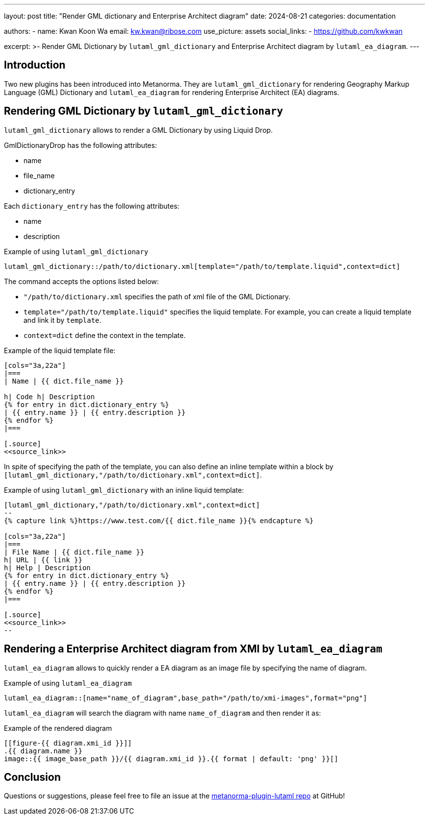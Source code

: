 ---
layout: post
title: "Render GML dictionary and Enterprise Architect diagram"
date: 2024-08-21
categories: documentation

authors:
  - name: Kwan Koon Wa
    email: kw.kwan@ribose.com
    use_picture: assets
    social_links:
    - https://github.com/kwkwan

excerpt: >-
  Render GML Dictionary by `lutaml_gml_dictionary` and  Enterprise Architect
  diagram by `lutaml_ea_diagram`.
---

== Introduction

Two new plugins has been introduced into Metanorma.  They are
`lutaml_gml_dictionary` for rendering Geography Markup Language (GML) Dictionary and
`lutaml_ea_diagram` for rendering Enterprise Architect (EA) diagrams.

== Rendering GML Dictionary by `lutaml_gml_dictionary`

`lutaml_gml_dictionary` allows to render a GML Dictionary by using Liquid Drop.

GmlDictionaryDrop has the following attributes:

* name
* file_name
* dictionary_entry

Each `dictionary_entry` has the following attributes:

* name
* description

.Example of using `lutaml_gml_dictionary`
[source,adoc]
-----
lutaml_gml_dictionary::/path/to/dictionary.xml[template="/path/to/template.liquid",context=dict]
-----

The command accepts the options listed below:

* `"/path/to/dictionary.xml` specifies the path of xml file of the
GML Dictionary.

* `template="/path/to/template.liquid"` specifies the liquid template.
  For example, you can create a liquid template and link it by `template`.

* `context=dict` define the context in the template.

.Example of the liquid template file:
[source,adoc]
-----
[cols="3a,22a"]
|===
| Name | {{ dict.file_name }}

h| Code h| Description
{% for entry in dict.dictionary_entry %}
| {{ entry.name }} | {{ entry.description }}
{% endfor %}
|===

[.source]
<<source_link>>
-----

In spite of specifying the path of the template, you can also define an inline
template within a block by
`[lutaml_gml_dictionary,"/path/to/dictionary.xml",context=dict]`.

.Example of using `lutaml_gml_dictionary` with an inline liquid template:
[source,adoc]
-----
[lutaml_gml_dictionary,"/path/to/dictionary.xml",context=dict]
--
{% capture link %}https://www.test.com/{{ dict.file_name }}{% endcapture %}

[cols="3a,22a"]
|===
| File Name | {{ dict.file_name }}
h| URL | {{ link }}
h| Help | Description
{% for entry in dict.dictionary_entry %}
| {{ entry.name }} | {{ entry.description }}
{% endfor %}
|===

[.source]
<<source_link>>
--
-----

== Rendering a Enterprise Architect diagram from XMI by `lutaml_ea_diagram`

`lutaml_ea_diagram` allows to quickly render a EA diagram as an image file by
specifying the name of diagram.

.Example of using `lutaml_ea_diagram`
[source,adoc]
-----
lutaml_ea_diagram::[name="name_of_diagram",base_path="/path/to/xmi-images",format="png"]
-----

`lutaml_ea_diagram` will search the diagram with name `name_of_diagram` and then
render it as:

.Example of the rendered diagram
[source,adoc]
-----
[[figure-{{ diagram.xmi_id }}]]
.{{ diagram.name }}
image::{{ image_base_path }}/{{ diagram.xmi_id }}.{{ format | default: 'png' }}[]
-----

== Conclusion

Questions or suggestions, please feel free to file an issue at
the https://github.com/metanorma/metanorma-plugin-lutaml[metanorma-plugin-lutaml repo] at GitHub!
